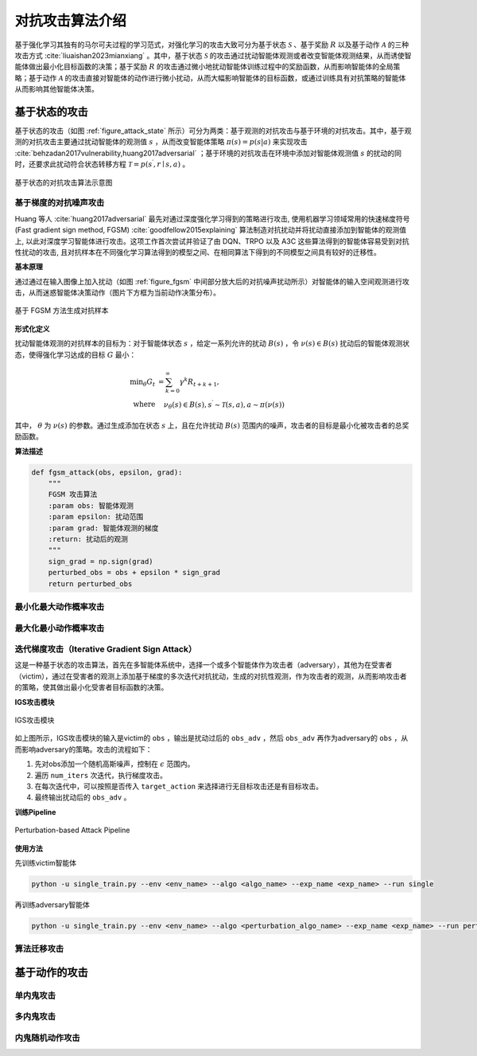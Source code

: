

对抗攻击算法介绍
===================
基于强化学习其独有的马尔可夫过程的学习范式，对强化学习的攻击大致可分为基于状态 :math:`\mathcal{S}` 、基于奖励 :math:`R` 以及基于动作 :math:`\mathcal{A}` 的三种攻击方式 :cite:`liuaishan2023mianxiang` 。其中，基于状态 :math:`\mathcal{S}` 的攻击通过扰动智能体观测或者改变智能体观测结果，从而诱使智能体做出最小化目标函数的决策；基于奖励 :math:`R` 的攻击通过微小地扰动智能体训练过程中的奖励函数，从而影响智能体的全局策略；基于动作 :math:`\mathcal{A}` 的攻击直接对智能体的动作进行微小扰动，从而大幅影响智能体的目标函数，或通过训练具有对抗策略的智能体从而影响其他智能体决策。


基于状态的攻击
--------------

基于状态的攻击（如图 :ref:`figure_attack_state` 所示）可分为两类：基于观测的对抗攻击与基于环境的对抗攻击。其中，基于观测的对抗攻击主要通过扰动智能体的观测值 :math:`s` ，从而改变智能体策略 :math:`\pi(s) = p(s|a)` 来实现攻击 :cite:`behzadan2017vulnerability,huang2017adversarial` ；基于环境的对抗攻击在环境中添加对智能体观测值 :math:`s` 的扰动的同时，还要求此扰动符合状态转移方程 :math:`\mathcal{T}=p\left(s^{\prime}, r \mid s, a\right)` 。

.. _figure_attack_state:

.. figure:: ../_static/images/adv/attack_state.png
    :width: 80%
    :align: center

    基于状态的对抗攻击算法示意图

基于梯度的对抗噪声攻击
^^^^^^^^^^^^^^^^^^^^^^^

Huang 等人 :cite:`huang2017adversarial` 最先对通过深度强化学习得到的策略进行攻击, 使用机器学习领域常用的快速梯度符号 (Fast gradient sign method, FGSM) :cite:`goodfellow2015explaining` 算法制造对抗扰动并将扰动直接添加到智能体的观测值上, 以此对深度学习智能体进行攻击。这项工作首次尝试并验证了由 DQN、TRPO 以及 A3C 这些算法得到的智能体容易受到对抗性扰动的攻击, 且对抗样本在不同强化学习算法得到的模型之间、在相同算法下得到的不同模型之间具有较好的迁移性。

**基本原理**

通过通过在输入图像上加入扰动（如图 :ref:`figure_fgsm` 中间部分放大后的对抗噪声扰动所示）对智能体的输入空间观测进行攻击，从而迷惑智能体决策动作（图片下方框为当前动作决策分布）。

.. _figure_fgsm:

.. figure:: ../_static/images/adv/fgsm.png
    :width: 80%
    :align: center

    基于 FGSM 方法生成对抗样本

**形式化定义**

扰动智能体观测的对抗样本的目标为：对于智能体状态 :math:`s` ，给定一系列允许的扰动 :math:`B(s)` ，令 :math:`\nu(s) \in B(s)` 扰动后的智能体观测状态，使得强化学习达成的目标 :math:`G` 最小：

.. math:: 

    \min _{\theta} G_{t} & =\sum_{k=0}^{\infty} \gamma^{k} R_{t+k+1},\\
    \text{where} & \quad \nu_{\theta}(s) \in B(s), s^{\prime} \sim \mathcal{T}(s, a), a \sim \pi(\nu(s))

其中， :math:`\theta` 为 :math:`\nu(s)` 的参数。通过生成添加在状态 :math:`s` 上，且在允许扰动 :math:`B(s)` 范围内的噪声，攻击者的目标是最小化被攻击者的总奖励函数。

**算法描述**

.. code-block:: python

    def fgsm_attack(obs, epsilon, grad):
        """
        FGSM 攻击算法
        :param obs: 智能体观测
        :param epsilon: 扰动范围
        :param grad: 智能体观测的梯度
        :return: 扰动后的观测
        """
        sign_grad = np.sign(grad)
        perturbed_obs = obs + epsilon * sign_grad
        return perturbed_obs

最小化最大动作概率攻击
^^^^^^^^^^^^^^^^^^^^^^^^^^


最大化最小动作概率攻击
^^^^^^^^^^^^^^^^^^^^^^^^^^

迭代梯度攻击（Iterative Gradient Sign Attack）
^^^^^^^^^^^^^^^^^^^^^^^^^^^^^^^^^^^^^^^^^^^^^^^^^^^^^^

这是一种基于状态的攻击算法，首先在多智能体系统中，选择一个或多个智能体作为攻击者（adversary），其他为在受害者（victim），通过在受害者的观测上添加基于梯度的多次迭代对抗扰动，生成的对抗性观测，作为攻击者的观测，从而影响攻击者的策略，使其做出最小化受害者目标函数的决策。

**IGS攻击模块**

.. figure:: ../_static/images/adv/igs.svg
    :width: 80%
    :align: center

    IGS攻击模块

如上图所示，IGS攻击模块的输入是victim的 ``obs`` ，输出是扰动过后的 ``obs_adv`` ，然后 ``obs_adv`` 再作为adversary的 ``obs`` ，从而影响adversary的策略。攻击的流程如下：

1. 先对obs添加一个随机高斯噪声，控制在 :math:`\epsilon` 范围内。
2. 遍历 ``num_iters`` 次迭代，执行梯度攻击。
3. 在每次迭代中，可以按照是否传入 ``target_action`` 来选择进行无目标攻击还是有目标攻击。
4. 最终输出扰动后的 ``obs_adv`` 。

**训练Pipeline**

.. figure:: ../_static/images/adv/igs_pipeline.svg
    :width: 40%
    :align: center

    Perturbation-based Attack Pipeline

**使用方法**

先训练victim智能体

.. code-block:: bash

    python -u single_train.py --env <env_name> --algo <algo_name> --exp_name <exp_name> --run single

再训练adversary智能体

.. code-block:: bash

    python -u single_train.py --env <env_name> --algo <perturbation_algo_name> --exp_name <exp_name> --run perturbation --victim <victim_algo_name> --victim.model_dir <dir/to/your/model>


算法迁移攻击
^^^^^^^^^^^^^^^^^^


基于动作的攻击
--------------

单内鬼攻击
^^^^^^^^^^^^^^^^^^

多内鬼攻击
^^^^^^^^^^^^^^^^^^

内鬼随机动作攻击
^^^^^^^^^^^^^^^^^^



.. bibliography::
    :style: unsrt